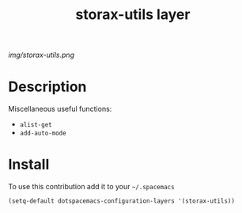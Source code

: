 #+TITLE: storax-utils layer
#+HTML_HEAD_EXTRA: <link rel="stylesheet" type="text/css" href="../css/readtheorg.css" />

#+CAPTION: logo

# The maximum height of the logo should be 200 pixels.
[[img/storax-utils.png]]

* Table of Contents                                        :TOC_4_org:noexport:
 - [[Description][Description]]
 - [[Install][Install]]

* Description
Miscellaneous useful functions:
  - =alist-get=
  - =add-auto-mode=

* Install
To use this contribution add it to your =~/.spacemacs=

#+begin_src emacs-lisp
  (setq-default dotspacemacs-configuration-layers '(storax-utils))
#+end_src

